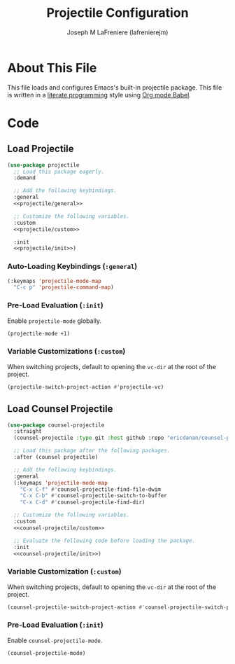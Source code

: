 #+TITLE: Projectile Configuration
#+AUTHOR: Joseph M LaFreniere (lafrenierejm)
#+EMAIL: joseph@lafreniere.xyz
#+PROPERTY: header-args+ :comments link
#+PROPERTY: header-args+ :tangle no

* License                                                          :noexport:
  All code sections in this file are licensed under [[https://gitlab.com/lafrenierejm/dotfiles/blob/master/LICENSE][an ISC license]] except when otherwise noted.
  All prose in this file is licensed under [[https://creativecommons.org/licenses/by/4.0/][CC BY 4.0]] except when otherwise noted.

* About This File
  This file loads and configures Emacs's built-in projectile package.
  This file is written in a [[https://en.wikipedia.org/wiki/Literate_programming][literate programming]] style using [[http://orgmode.org/worg/org-contrib/babel/][Org mode Babel]].

* Code
** Introductory Boilerplate                                        :noexport:
   #+BEGIN_SRC emacs-lisp :tangle yes :padline no :export no
     ;;; init-projectile.el --- Configuration for projectile

     ;;; Commentary:
     ;; This file is tangled from init-projectile.org.
     ;; Changes made here will be overwritten by changes to that Org file.

     ;;; Code:
   #+END_SRC

** Specify Dependencies                                            :noexport:
   #+BEGIN_SRC emacs-lisp :tangle yes :padline no :export no
     (require 'general)
     (require 'use-package)
   #+END_SRC

** Load Projectile
   #+BEGIN_SRC emacs-lisp :tangle yes :noweb no-export
     (use-package projectile
       ;; Load this package eagerly.
       :demand

       ;; Add the following keybindings.
       :general
       <<projectile/general>>

       ;; Customize the following variables.
       :custom
       <<projectile/custom>>

       :init
       <<projectile/init>>)
   #+END_SRC

*** Auto-Loading Keybindings (~:general~)
    :PROPERTIES:
    :HEADER-ARGS+: :noweb-ref projectile/general
    :END:

    #+BEGIN_SRC emacs-lisp
      (:keymaps 'projectile-mode-map
		"C-c p" 'projectile-command-map)
    #+END_SRC

*** Pre-Load Evaluation (~:init~)
    :PROPERTIES:
    :HEADER-ARGS+: :noweb-ref projectile/init
    :END:

    Enable ~projectile-mode~ globally.

    #+BEGIN_SRC emacs-lisp
      (projectile-mode +1)
    #+END_SRC

*** Variable Customizations (~:custom~)
    :PROPERTIES:
    :HEADER-ARGS+: :noweb-ref projectile/custom
    :END:

    When switching projects, default to opening the ~vc-dir~ at the root of the project.

    #+BEGIN_SRC emacs-lisp
      (projectile-switch-project-action #'projectile-vc)
    #+END_SRC

** Load Counsel Projectile
   #+BEGIN_SRC emacs-lisp :tangle yes :noweb yes
     (use-package counsel-projectile
       :straight
       (counsel-projectile :type git :host github :repo "ericdanan/counsel-projectile")

       ;; Load this package after the following packages.
       :after (counsel projectile)

       ;; Add the following keybindings.
       :general
       (:keymaps 'projectile-mode-map
		 "C-x C-f" #'counsel-projectile-find-file-dwim
		 "C-x C-b" #'counsel-projectile-switch-to-buffer
		 "C-x C-d" #'counsel-projectile-find-dir)

       ;; Customize the following variables.
       :custom
       <<counsel-projectile/custom>>

       ;; Evaluate the following code before loading the package.
       :init
       <<counsel-projectile/init>>)
   #+END_SRC

*** Variable Customization (~:custom~)
    :PROPERTIES:
    :HEADER-ARGS+: :noweb-ref counsel-projectile/custom
    :END:

    When switching projects, default to opening the ~vc-dir~ at the root of the project.

    #+BEGIN_SRC emacs-lisp
      (counsel-projectile-switch-project-action #'counsel-projectile-switch-project-action-vc)
    #+END_SRC

*** Pre-Load Evaluation (~:init~)
    :PROPERTIES:
    :HEADER-ARGS+: :noweb-ref counsel-projectile/init
    :END:

    Enable ~counsel-projectile-mode~.

    #+BEGIN_SRC emacs-lisp
      (counsel-projectile-mode)
    #+END_SRC

** Ending Boilerplate                                              :noexport:
   #+BEGIN_SRC emacs-lisp :tangle yes
     (provide 'init-projectile)
     ;;; init-projectile.el ends here
   #+END_SRC
